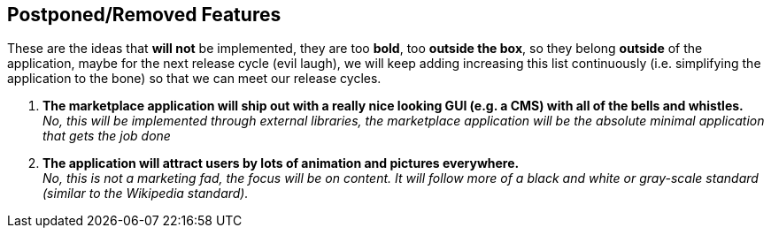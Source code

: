 == Postponed/Removed Features

These are the ideas that *will not* be implemented, they are
too *bold*, too *outside the box*, so they belong
**outside** of the application, maybe for the next release cycle
(evil laugh), we will keep adding increasing this list continuously
(i.e. simplifying the application to the bone) so that we can meet
our release cycles.

. *The marketplace application will ship out with a really nice looking
    GUI (e.g. a CMS) with all of the bells and whistles.* +
    _No, this will be implemented through external libraries,
    the marketplace application will be the absolute minimal
    application that gets the job done_

. *The application will attract users by lots of animation and pictures
    everywhere.* +
    _No, this is not a marketing fad, the focus will be on content.
    It will follow more of a black and white or gray-scale standard
    (similar to the Wikipedia standard)._
